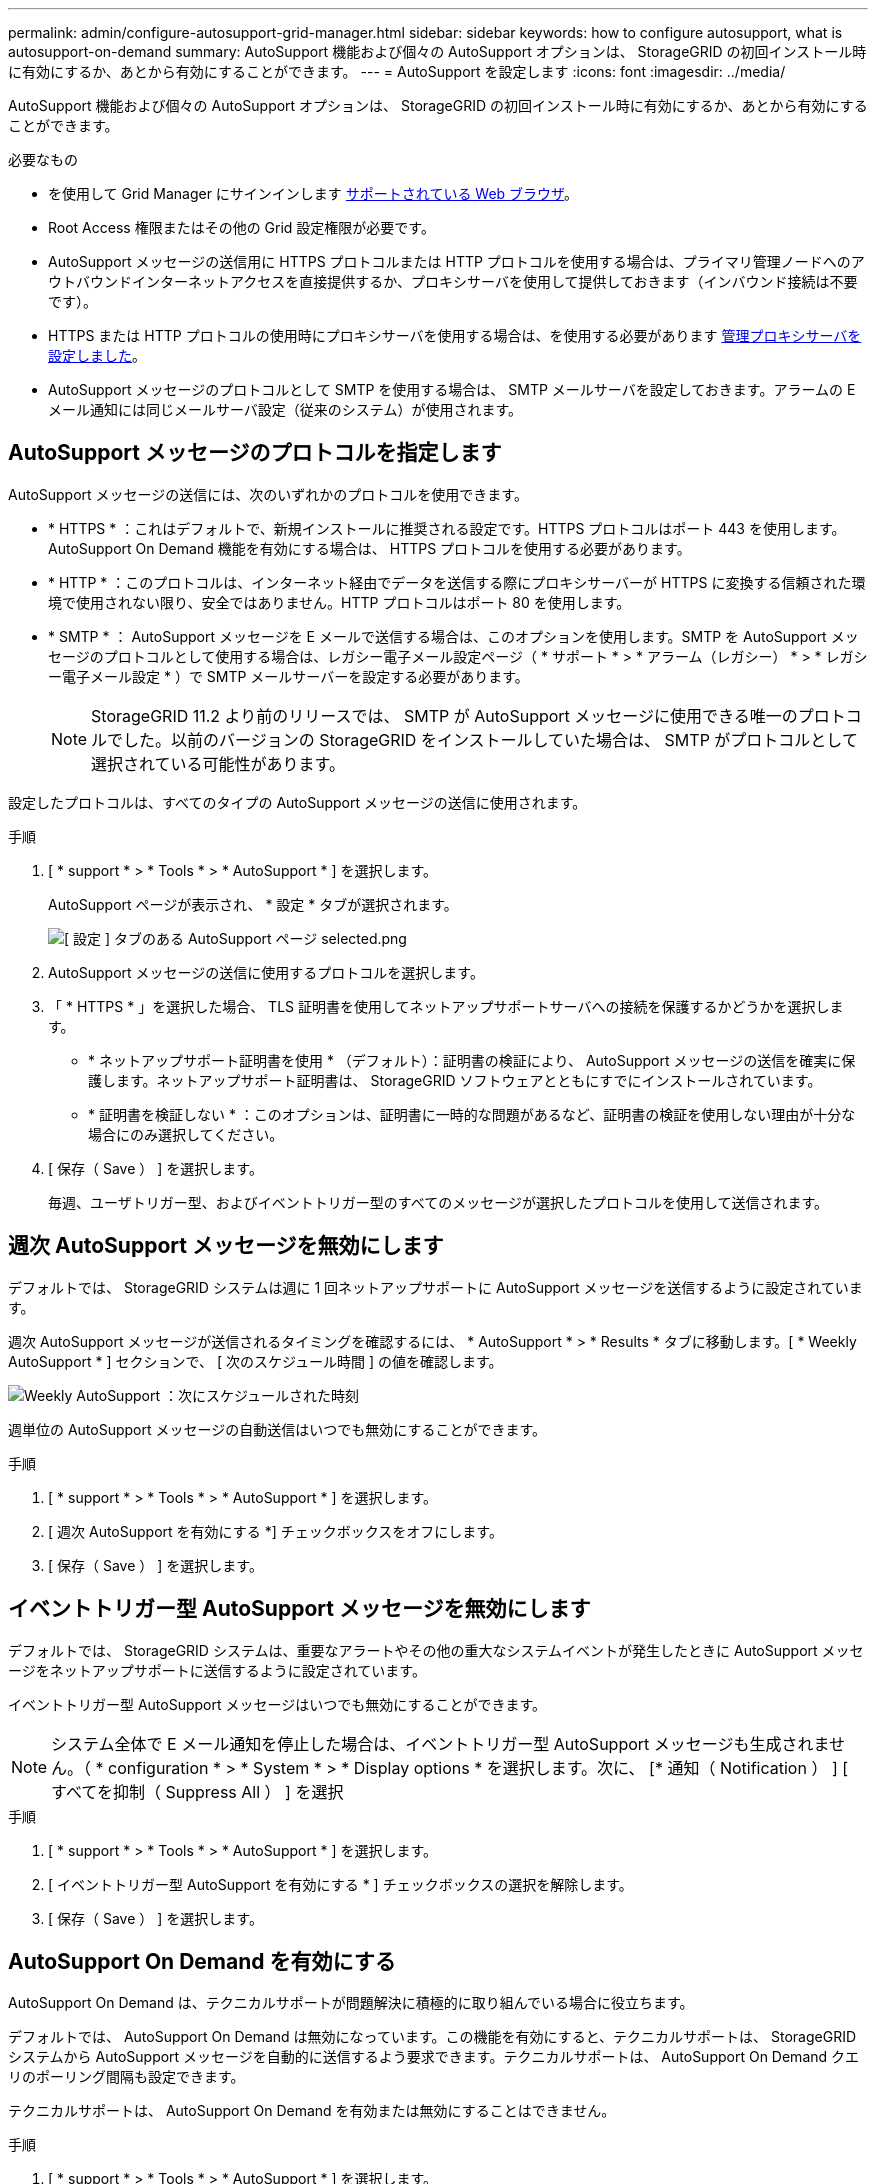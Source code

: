 ---
permalink: admin/configure-autosupport-grid-manager.html 
sidebar: sidebar 
keywords: how to configure autosupport, what is autosupport-on-demand 
summary: AutoSupport 機能および個々の AutoSupport オプションは、 StorageGRID の初回インストール時に有効にするか、あとから有効にすることができます。 
---
= AutoSupport を設定します
:icons: font
:imagesdir: ../media/


[role="lead"]
AutoSupport 機能および個々の AutoSupport オプションは、 StorageGRID の初回インストール時に有効にするか、あとから有効にすることができます。

.必要なもの
* を使用して Grid Manager にサインインします xref:../admin/web-browser-requirements.adoc[サポートされている Web ブラウザ]。
* Root Access 権限またはその他の Grid 設定権限が必要です。
* AutoSupport メッセージの送信用に HTTPS プロトコルまたは HTTP プロトコルを使用する場合は、プライマリ管理ノードへのアウトバウンドインターネットアクセスを直接提供するか、プロキシサーバを使用して提供しておきます（インバウンド接続は不要です）。
* HTTPS または HTTP プロトコルの使用時にプロキシサーバを使用する場合は、を使用する必要があります xref:configuring-admin-proxy-settings.adoc[管理プロキシサーバを設定しました]。
* AutoSupport メッセージのプロトコルとして SMTP を使用する場合は、 SMTP メールサーバを設定しておきます。アラームの E メール通知には同じメールサーバ設定（従来のシステム）が使用されます。




== AutoSupport メッセージのプロトコルを指定します

AutoSupport メッセージの送信には、次のいずれかのプロトコルを使用できます。

* * HTTPS * ：これはデフォルトで、新規インストールに推奨される設定です。HTTPS プロトコルはポート 443 を使用します。AutoSupport On Demand 機能を有効にする場合は、 HTTPS プロトコルを使用する必要があります。
* * HTTP * ：このプロトコルは、インターネット経由でデータを送信する際にプロキシサーバーが HTTPS に変換する信頼された環境で使用されない限り、安全ではありません。HTTP プロトコルはポート 80 を使用します。
* * SMTP * ： AutoSupport メッセージを E メールで送信する場合は、このオプションを使用します。SMTP を AutoSupport メッセージのプロトコルとして使用する場合は、レガシー電子メール設定ページ（ * サポート * > * アラーム（レガシー） * > * レガシー電子メール設定 * ）で SMTP メールサーバーを設定する必要があります。
+

NOTE: StorageGRID 11.2 より前のリリースでは、 SMTP が AutoSupport メッセージに使用できる唯一のプロトコルでした。以前のバージョンの StorageGRID をインストールしていた場合は、 SMTP がプロトコルとして選択されている可能性があります。



設定したプロトコルは、すべてのタイプの AutoSupport メッセージの送信に使用されます。

.手順
. [ * support * > * Tools * > * AutoSupport * ] を選択します。
+
AutoSupport ページが表示され、 * 設定 * タブが選択されます。

+
image::../media/autosupport_settings_tab.png[[ 設定 ] タブのある AutoSupport ページ selected.png]

. AutoSupport メッセージの送信に使用するプロトコルを選択します。
. 「 * HTTPS * 」を選択した場合、 TLS 証明書を使用してネットアップサポートサーバへの接続を保護するかどうかを選択します。
+
** * ネットアップサポート証明書を使用 * （デフォルト）：証明書の検証により、 AutoSupport メッセージの送信を確実に保護します。ネットアップサポート証明書は、 StorageGRID ソフトウェアとともにすでにインストールされています。
** * 証明書を検証しない * ：このオプションは、証明書に一時的な問題があるなど、証明書の検証を使用しない理由が十分な場合にのみ選択してください。


. [ 保存（ Save ） ] を選択します。
+
毎週、ユーザトリガー型、およびイベントトリガー型のすべてのメッセージが選択したプロトコルを使用して送信されます。





== 週次 AutoSupport メッセージを無効にします

デフォルトでは、 StorageGRID システムは週に 1 回ネットアップサポートに AutoSupport メッセージを送信するように設定されています。

週次 AutoSupport メッセージが送信されるタイミングを確認するには、 * AutoSupport * > * Results * タブに移動します。[ * Weekly AutoSupport * ] セクションで、 [ 次のスケジュール時間 ] の値を確認します。

image::../media/autosupport_weekly_next_scheduled_time.png[Weekly AutoSupport ：次にスケジュールされた時刻]

週単位の AutoSupport メッセージの自動送信はいつでも無効にすることができます。

.手順
. [ * support * > * Tools * > * AutoSupport * ] を選択します。
. [ 週次 AutoSupport を有効にする *] チェックボックスをオフにします。
. [ 保存（ Save ） ] を選択します。




== イベントトリガー型 AutoSupport メッセージを無効にします

デフォルトでは、 StorageGRID システムは、重要なアラートやその他の重大なシステムイベントが発生したときに AutoSupport メッセージをネットアップサポートに送信するように設定されています。

イベントトリガー型 AutoSupport メッセージはいつでも無効にすることができます。


NOTE: システム全体で E メール通知を停止した場合は、イベントトリガー型 AutoSupport メッセージも生成されません。（ * configuration * > * System * > * Display options * を選択します。次に、 [* 通知（ Notification ） ] [ すべてを抑制（ Suppress All ） ] を選択

.手順
. [ * support * > * Tools * > * AutoSupport * ] を選択します。
. [ イベントトリガー型 AutoSupport を有効にする * ] チェックボックスの選択を解除します。
. [ 保存（ Save ） ] を選択します。




== AutoSupport On Demand を有効にする

AutoSupport On Demand は、テクニカルサポートが問題解決に積極的に取り組んでいる場合に役立ちます。

デフォルトでは、 AutoSupport On Demand は無効になっています。この機能を有効にすると、テクニカルサポートは、 StorageGRID システムから AutoSupport メッセージを自動的に送信するよう要求できます。テクニカルサポートは、 AutoSupport On Demand クエリのポーリング間隔も設定できます。

テクニカルサポートは、 AutoSupport On Demand を有効または無効にすることはできません。

.手順
. [ * support * > * Tools * > * AutoSupport * ] を選択します。
. プロトコルの * HTTPS * を選択します。
. [ 週次 AutoSupport を有効にする *] チェックボックスをオンにします。
. [ オンデマンド AutoSupport を有効にする *] チェックボックスをオンにします。
. [ 保存（ Save ） ] を選択します。
+
AutoSupport On Demand は有効になっており、テクニカルサポートは AutoSupport On Demand 要求を StorageGRID に送信できます。





== ソフトウェアアップデートのチェックを無効にします

デフォルトでは、 StorageGRID はネットアップに連絡して、ご使用のシステムでソフトウェアの更新が利用可能かどうかを判断します。StorageGRID ホットフィックスまたは新しいバージョンが利用可能な場合は、 StorageGRID のアップグレードページに新しいバージョンが表示されます。

必要に応じて、ソフトウェアアップデートのチェックを無効にすることもできます。たとえば、 WAN でアクセスできないシステムの場合は、ダウンロードエラーを回避するためにチェックを無効にする必要があります。

.手順
. [ * support * > * Tools * > * AutoSupport * ] を選択します。
. [ ソフトウェアアップデートを確認する *] チェックボックスの選択を解除します。
. [ 保存（ Save ） ] を選択します。




== AutoSupport デスティネーションを追加します

AutoSupport を有効にすると、ヘルスメッセージとステータスメッセージがネットアップサポートに送信されます。すべての AutoSupport メッセージに対して、追加の送信先を 1 つ指定できます。

AutoSupport メッセージの送信に使用されるプロトコルを確認または変更するには、の手順を参照してください <<Specify the protocol for AutoSupport messages>>。


NOTE: SMTP プロトコルを使用して、 AutoSupport メッセージを追加の送信先に送信することはできません。

.手順
. [ * support * > * Tools * > * AutoSupport * ] を選択します。
. [ 追加の AutoSupport 送信先を有効にする *] を選択します。
+
追加の AutoSupport Destination フィールドが表示されます。

+
image::../media/autosupport_additional_destinations.png[AutoSupport に送信先を追加しています]

. 追加の AutoSupport デスティネーションサーバのサーバホスト名または IP アドレスを入力します。
+

NOTE: 追加の送信先は 1 つだけ入力できます。

. 追加の AutoSupport デスティネーションサーバへの接続に使用するポートを入力します（デフォルトは、 HTTP の場合はポート 80 、 HTTPS の場合はポート 443 ）。
. 証明書の検証とともに AutoSupport メッセージを送信するには、 [ 証明書の検証 *] ドロップダウンで [ カスタム CA バンドルを使用する *] を選択します。次に、次のいずれかを実行します。
+
** 編集ツールを使用して、 PEM でエンコードされた各 CA 証明書ファイルのすべての内容を、証明書チェーンの順序で連結された * CA Bundle* フィールドにコピーして貼り付けます。選択には '--BEGIN CERTIFICATE- と ---END CERTIFICATE- ---- を含める必要があります
+
image::../media/autosupport_certificate.png[AutoSupport 証明書]

** [ * 参照 * ] を選択し、証明書が含まれているファイルに移動し、 [ * 開く * ] を選択してファイルをアップロードします。証明書の検証により、 AutoSupport メッセージの送信を安全に行うことができます。


. 証明書の検証を行わずに AutoSupport メッセージを送信するには、 [ 証明書の検証 *] ドロップダウンで [ 証明書を検証しない *] を選択します。
+
このオプションは、証明書の検証を使用しない理由がある場合（証明書に一時的な問題がある場合など）にのみ選択してください。

+
「 You are not using a TLS certificate to secure connection to the additional AutoSupport destination. 」というメッセージが表示されます。

. [ 保存（ Save ） ] を選択します。
+
それ以降に送信される毎週、イベントトリガー型、およびユーザトリガー型の AutoSupport メッセージは、すべて追加の送信先に送信されます。


